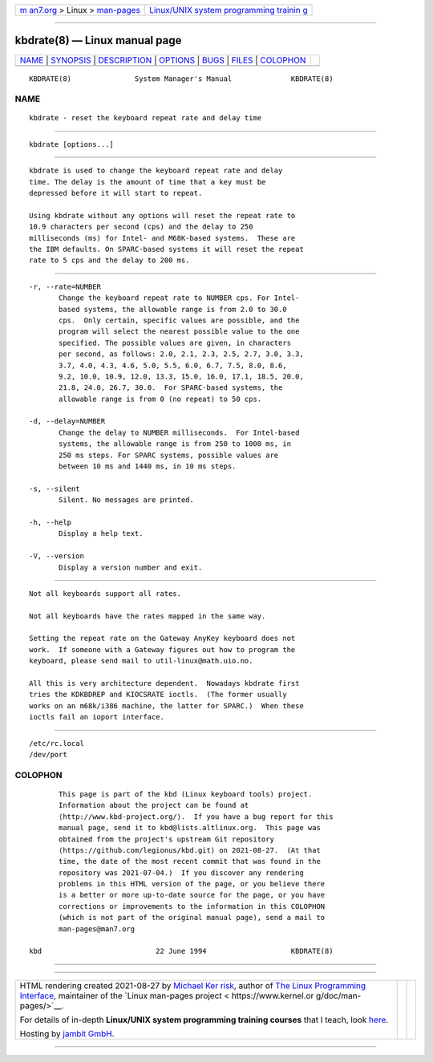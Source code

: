 .. container:: page-top

.. container:: nav-bar

   +----------------------------------+----------------------------------+
   | `m                               | `Linux/UNIX system programming   |
   | an7.org <../../../index.html>`__ | trainin                          |
   | > Linux >                        | g <http://man7.org/training/>`__ |
   | `man-pages <../index.html>`__    |                                  |
   +----------------------------------+----------------------------------+

--------------

kbdrate(8) — Linux manual page
==============================

+-----------------------------------+-----------------------------------+
| `NAME <#NAME>`__ \|               |                                   |
| `SYNOPSIS <#SYNOPSIS>`__ \|       |                                   |
| `DESCRIPTION <#DESCRIPTION>`__ \| |                                   |
| `OPTIONS <#OPTIONS>`__ \|         |                                   |
| `BUGS <#BUGS>`__ \|               |                                   |
| `FILES <#FILES>`__ \|             |                                   |
| `COLOPHON <#COLOPHON>`__          |                                   |
+-----------------------------------+-----------------------------------+
| .. container:: man-search-box     |                                   |
+-----------------------------------+-----------------------------------+

::

   KBDRATE(8)               System Manager's Manual              KBDRATE(8)

NAME
-------------------------------------------------

::

          kbdrate - reset the keyboard repeat rate and delay time


---------------------------------------------------------

::

          kbdrate [options...]


---------------------------------------------------------------

::

          kbdrate is used to change the keyboard repeat rate and delay
          time. The delay is the amount of time that a key must be
          depressed before it will start to repeat.

          Using kbdrate without any options will reset the repeat rate to
          10.9 characters per second (cps) and the delay to 250
          milliseconds (ms) for Intel- and M68K-based systems.  These are
          the IBM defaults. On SPARC-based systems it will reset the repeat
          rate to 5 cps and the delay to 200 ms.


-------------------------------------------------------

::

          -r, --rate=NUMBER
                 Change the keyboard repeat rate to NUMBER cps. For Intel-
                 based systems, the allowable range is from 2.0 to 30.0
                 cps.  Only certain, specific values are possible, and the
                 program will select the nearest possible value to the one
                 specified. The possible values are given, in characters
                 per second, as follows: 2.0, 2.1, 2.3, 2.5, 2.7, 3.0, 3.3,
                 3.7, 4.0, 4.3, 4.6, 5.0, 5.5, 6.0, 6.7, 7.5, 8.0, 8.6,
                 9.2, 10.0, 10.9, 12.0, 13.3, 15.0, 16.0, 17.1, 18.5, 20.0,
                 21.8, 24.0, 26.7, 30.0.  For SPARC-based systems, the
                 allowable range is from 0 (no repeat) to 50 cps.

          -d, --delay=NUMBER
                 Change the delay to NUMBER milliseconds.  For Intel-based
                 systems, the allowable range is from 250 to 1000 ms, in
                 250 ms steps. For SPARC systems, possible values are
                 between 10 ms and 1440 ms, in 10 ms steps.

          -s, --silent
                 Silent. No messages are printed.

          -h, --help
                 Display a help text.

          -V, --version
                 Display a version number and exit.


-------------------------------------------------

::

          Not all keyboards support all rates.

          Not all keyboards have the rates mapped in the same way.

          Setting the repeat rate on the Gateway AnyKey keyboard does not
          work.  If someone with a Gateway figures out how to program the
          keyboard, please send mail to util-linux@math.uio.no.

          All this is very architecture dependent.  Nowadays kbdrate first
          tries the KDKBDREP and KIOCSRATE ioctls.  (The former usually
          works on an m68k/i386 machine, the latter for SPARC.)  When these
          ioctls fail an ioport interface.


---------------------------------------------------

::

          /etc/rc.local
          /dev/port

COLOPHON
---------------------------------------------------------

::

          This page is part of the kbd (Linux keyboard tools) project.
          Information about the project can be found at 
          ⟨http://www.kbd-project.org/⟩.  If you have a bug report for this
          manual page, send it to kbd@lists.altlinux.org.  This page was
          obtained from the project's upstream Git repository
          ⟨https://github.com/legionus/kbd.git⟩ on 2021-08-27.  (At that
          time, the date of the most recent commit that was found in the
          repository was 2021-07-04.)  If you discover any rendering
          problems in this HTML version of the page, or you believe there
          is a better or more up-to-date source for the page, or you have
          corrections or improvements to the information in this COLOPHON
          (which is not part of the original manual page), send a mail to
          man-pages@man7.org

   kbd                           22 June 1994                    KBDRATE(8)

--------------

--------------

.. container:: footer

   +-----------------------+-----------------------+-----------------------+
   | HTML rendering        |                       | |Cover of TLPI|       |
   | created 2021-08-27 by |                       |                       |
   | `Michael              |                       |                       |
   | Ker                   |                       |                       |
   | risk <https://man7.or |                       |                       |
   | g/mtk/index.html>`__, |                       |                       |
   | author of `The Linux  |                       |                       |
   | Programming           |                       |                       |
   | Interface <https:     |                       |                       |
   | //man7.org/tlpi/>`__, |                       |                       |
   | maintainer of the     |                       |                       |
   | `Linux man-pages      |                       |                       |
   | project <             |                       |                       |
   | https://www.kernel.or |                       |                       |
   | g/doc/man-pages/>`__. |                       |                       |
   |                       |                       |                       |
   | For details of        |                       |                       |
   | in-depth **Linux/UNIX |                       |                       |
   | system programming    |                       |                       |
   | training courses**    |                       |                       |
   | that I teach, look    |                       |                       |
   | `here <https://ma     |                       |                       |
   | n7.org/training/>`__. |                       |                       |
   |                       |                       |                       |
   | Hosting by `jambit    |                       |                       |
   | GmbH                  |                       |                       |
   | <https://www.jambit.c |                       |                       |
   | om/index_en.html>`__. |                       |                       |
   +-----------------------+-----------------------+-----------------------+

--------------

.. container:: statcounter

   |Web Analytics Made Easy - StatCounter|

.. |Cover of TLPI| image:: https://man7.org/tlpi/cover/TLPI-front-cover-vsmall.png
   :target: https://man7.org/tlpi/
.. |Web Analytics Made Easy - StatCounter| image:: https://c.statcounter.com/7422636/0/9b6714ff/1/
   :class: statcounter
   :target: https://statcounter.com/
